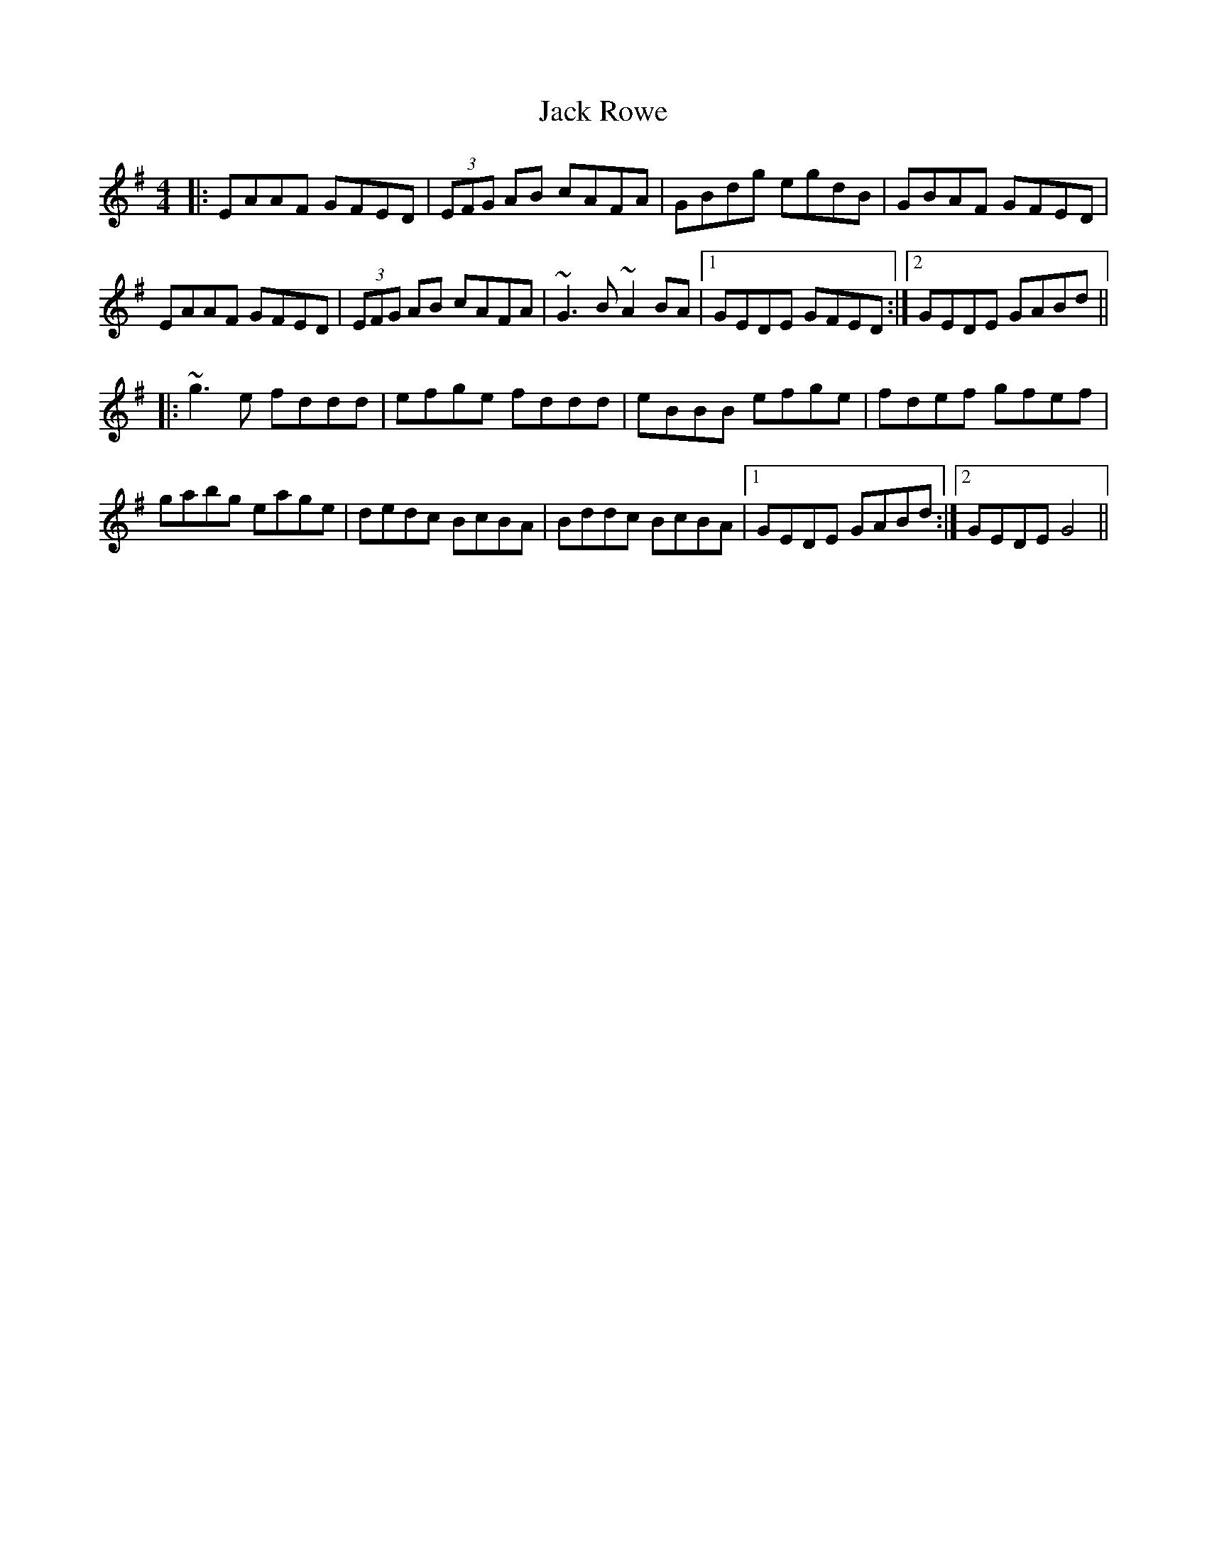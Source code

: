 X: 19354
T: Jack Rowe
R: reel
M: 4/4
K: Gmajor
|:EAAF GFED|(3EFG AB cAFA|GBdg egdB|GBAF GFED|
EAAF GFED|(3EFG AB cAFA|~G3B ~A2BA|1 GEDE GFED:|2 GEDE GABd||
|:~g3e fddd|efge fddd|eBBB efge|fdef gfef|
gabg eage|dedc BcBA|Bddc BcBA|1 GEDE GABd:|2 GEDE G4||

